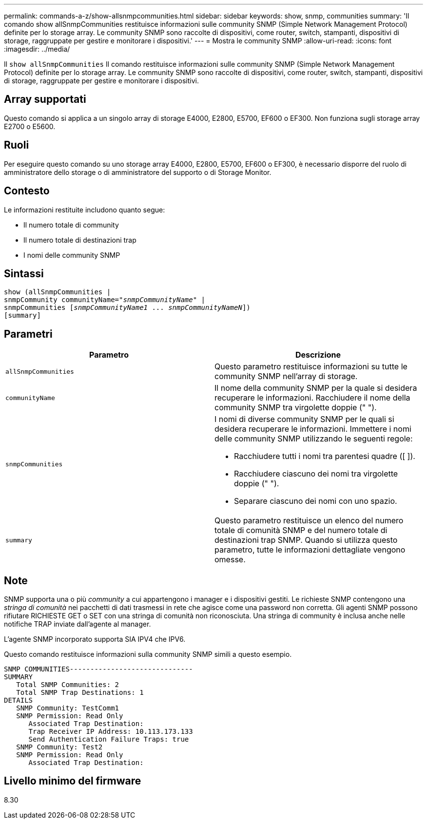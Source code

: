 ---
permalink: commands-a-z/show-allsnmpcommunities.html 
sidebar: sidebar 
keywords: show, snmp, communities 
summary: 'Il comando show allSnmpCommunities restituisce informazioni sulle community SNMP (Simple Network Management Protocol) definite per lo storage array. Le community SNMP sono raccolte di dispositivi, come router, switch, stampanti, dispositivi di storage, raggruppate per gestire e monitorare i dispositivi.' 
---
= Mostra le community SNMP
:allow-uri-read: 
:icons: font
:imagesdir: ../media/


[role="lead"]
Il `show allSnmpCommunities` Il comando restituisce informazioni sulle community SNMP (Simple Network Management Protocol) definite per lo storage array. Le community SNMP sono raccolte di dispositivi, come router, switch, stampanti, dispositivi di storage, raggruppate per gestire e monitorare i dispositivi.



== Array supportati

Questo comando si applica a un singolo array di storage E4000, E2800, E5700, EF600 o EF300. Non funziona sugli storage array E2700 o E5600.



== Ruoli

Per eseguire questo comando su uno storage array E4000, E2800, E5700, EF600 o EF300, è necessario disporre del ruolo di amministratore dello storage o di amministratore del supporto o di Storage Monitor.



== Contesto

Le informazioni restituite includono quanto segue:

* Il numero totale di community
* Il numero totale di destinazioni trap
* I nomi delle community SNMP




== Sintassi

[source, cli, subs="+macros"]
----
show pass:quotes[(allSnmpCommunities |
snmpCommunity communityName="_snmpCommunityName_"] |
snmpCommunities pass:quotes[[_snmpCommunityName1_ ... _snmpCommunityNameN_]])
[summary]
----


== Parametri

[cols="2*"]
|===
| Parametro | Descrizione 


 a| 
`allSnmpCommunities`
 a| 
Questo parametro restituisce informazioni su tutte le community SNMP nell'array di storage.



 a| 
`communityName`
 a| 
Il nome della community SNMP per la quale si desidera recuperare le informazioni. Racchiudere il nome della community SNMP tra virgolette doppie (" ").



 a| 
`snmpCommunities`
 a| 
I nomi di diverse community SNMP per le quali si desidera recuperare le informazioni. Immettere i nomi delle community SNMP utilizzando le seguenti regole:

* Racchiudere tutti i nomi tra parentesi quadre ([ ]).
* Racchiudere ciascuno dei nomi tra virgolette doppie (" ").
* Separare ciascuno dei nomi con uno spazio.




 a| 
`summary`
 a| 
Questo parametro restituisce un elenco del numero totale di comunità SNMP e del numero totale di destinazioni trap SNMP. Quando si utilizza questo parametro, tutte le informazioni dettagliate vengono omesse.

|===


== Note

SNMP supporta una o più _community_ a cui appartengono i manager e i dispositivi gestiti. Le richieste SNMP contengono una _stringa di comunità_ nei pacchetti di dati trasmessi in rete che agisce come una password non corretta. Gli agenti SNMP possono rifiutare RICHIESTE GET o SET con una stringa di comunità non riconosciuta. Una stringa di community è inclusa anche nelle notifiche TRAP inviate dall'agente al manager.

L'agente SNMP incorporato supporta SIA IPV4 che IPV6.

Questo comando restituisce informazioni sulla community SNMP simili a questo esempio.

[listing]
----
SNMP COMMUNITIES------------------------------
SUMMARY
   Total SNMP Communities: 2
   Total SNMP Trap Destinations: 1
DETAILS
   SNMP Community: TestComm1
   SNMP Permission: Read Only
      Associated Trap Destination:
      Trap Receiver IP Address: 10.113.173.133
      Send Authentication Failure Traps: true
   SNMP Community: Test2
   SNMP Permission: Read Only
      Associated Trap Destination:
----


== Livello minimo del firmware

8.30
